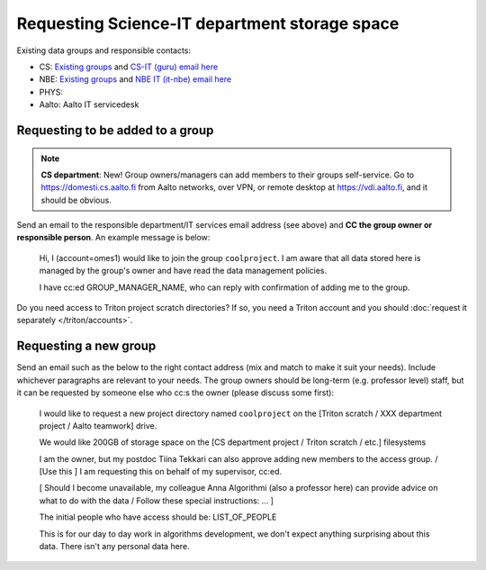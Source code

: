 Requesting Science-IT department storage space
==============================================

Existing data groups and responsible contacts:

* CS: `Existing groups <https://wiki.aalto.fi/display/CSdept/Data+groups>`__
  and `CS-IT (guru) email here <http://do.cs.aalto.fi>`__
* NBE: `Existing groups <https://wiki.aalto.fi/display/NBE/Data+groups>`__ and
  `NBE IT (it-nbe) email here <https://wiki.aalto.fi/display/NBE/IT+Information>`__
* PHYS:
* Aalto: Aalto IT servicedesk


Requesting to be added to a group
---------------------------------

.. note::

   **CS department**: New!  Group owners/managers can add members to
   their groups self-service.  Go to https://domesti.cs.aalto.fi from
   Aalto networks, over VPN, or remote desktop at
   https://vdi.aalto.fi, and it should be obvious.

Send an email to the responsible department/IT services email address (see above) and **CC the
group owner or responsible person**.  An example message is below:

     Hi, I (account=omes1) would like to join the group ``coolproject``.  I
     am aware that all data stored here is managed by the group's
     owner and have read the data management policies.

     I have cc:ed GROUP_MANAGER_NAME, who can reply with confirmation
     of adding me to the group.

Do you need access to Triton project scratch directories? If so, you
need a Triton account and you should :doc:`request it separately </triton/accounts>`.



Requesting a new group
----------------------

Send an email such as the below to the right contact address (mix and
match to make it suit your needs).  Include whichever paragraphs are
relevant to your needs.  The group owners should be long-term
(e.g. professor level) staff, but it can be requested by someone else
who cc:s the owner (please discuss some first):


       I would like to request a new project directory named
       ``coolproject`` on the [Triton scratch / XXX department project
       / Aalto teamwork] drive.

       We would like 200GB of storage space on the [CS department
       project / Triton scratch / etc.] filesystems


       I am the owner, but my postdoc Tiina Tekkari can also approve
       adding new members to the access group. / [Use this ] I am requesting this
       on behalf of my supervisor, cc:ed.


       [ Should I become unavailable, my colleague Anna Algorithmi
       (also a professor here) can provide advice on what to do with
       the data / Follow these special instructions: ... ]

       The initial people who have access should be: LIST_OF_PEOPLE

       This is for our day to day work in algorithms development, we
       don't expect anything surprising about this data.  There isn't
       any personal data here.
